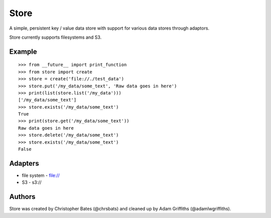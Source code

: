 =====
Store
=====

A simple, persistent key / value data store with support for various data stores through adaptors.

Store currently supports filesystems and S3.


Example
=======

::

    >>> from __future__ import print_function
    >>> from store import create
    >>> store = create('file://./test_data')
    >>> store.put('/my_data/some_text', 'Raw data goes in here')
    >>> print(list(store.list('/my_data')))
    ['/my_data/some_text']
    >>> store.exists('/my_data/some_text')
    True
    >>> print(store.get('/my_data/some_text'))
    Raw data goes in here
    >>> store.delete('/my_data/some_text')
    >>> store.exists('/my_data/some_text')
    False


Adapters
========

* file system - file://
* S3 - s3://

Authors
=======

Store was created by Christopher Bates (@chrsbats) and cleaned up by Adam Griffiths (@adamlwgriffiths).


